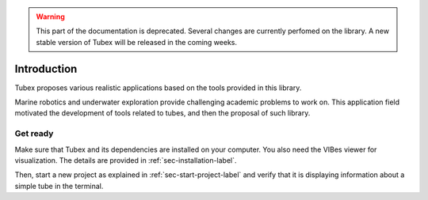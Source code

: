 .. _sec-tuto-introduction-label:

.. warning::
  
  This part of the documentation is deprecated. Several changes are currently perfomed on the library.
  A new stable version of Tubex will be released in the coming weeks.

Introduction
============

Tubex proposes various realistic applications based on the tools provided in this library.

Marine robotics and underwater exploration provide challenging academic problems to work on. This application field motivated the development of tools related to tubes, and then the proposal of such library.


Get ready
---------

Make sure that Tubex and its dependencies are installed on your computer.
You also need the VIBes viewer for visualization. The details are provided in :ref:`sec-installation-label`.

Then, start a new project as explained in :ref:`sec-start-project-label` and verify that it is displaying information about a simple tube in the terminal.

